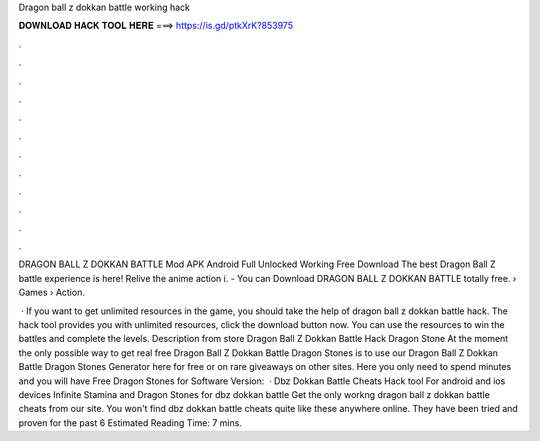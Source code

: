 Dragon ball z dokkan battle working hack



𝐃𝐎𝐖𝐍𝐋𝐎𝐀𝐃 𝐇𝐀𝐂𝐊 𝐓𝐎𝐎𝐋 𝐇𝐄𝐑𝐄 ===> https://is.gd/ptkXrK?853975



.



.



.



.



.



.



.



.



.



.



.



.

DRAGON BALL Z DOKKAN BATTLE Mod APK Android Full Unlocked Working Free Download The best Dragon Ball Z battle experience is here! Relive the anime action i. - You can Download DRAGON BALL Z DOKKAN BATTLE totally free.  › Games › Action.

 · If you want to get unlimited resources in the game, you should take the help of dragon ball z dokkan battle hack. The hack tool provides you with unlimited resources, click the download button now. You can use the resources to win the battles and complete the levels. Description from store Dragon Ball Z Dokkan Battle Hack Dragon Stone At the moment the only possible way to get real free Dragon Ball Z Dokkan Battle Dragon Stones is to use our Dragon Ball Z Dokkan Battle Dragon Stones Generator here for free or on rare giveaways on other sites. Here you only need to spend minutes and you will have Free Dragon Stones for Software Version:   · Dbz Dokkan Battle Cheats Hack tool For android and ios devices Infinite Stamina and Dragon Stones for dbz dokkan battle Get the only workng dragon ball z dokkan battle cheats from our site. You won't find dbz dokkan battle cheats quite like these anywhere online. They have been tried and proven for the past 6 Estimated Reading Time: 7 mins.

